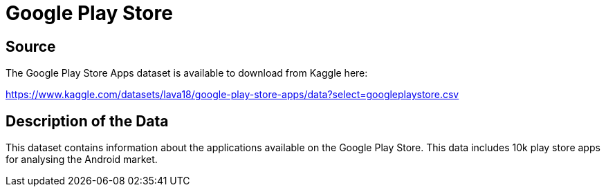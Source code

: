 = Google Play Store

== Source

The Google Play Store Apps dataset is available to download from Kaggle here:

https://www.kaggle.com/datasets/lava18/google-play-store-apps/data?select=googleplaystore.csv


== Description of the Data

This dataset contains information about the applications available on the Google Play Store. This data includes 10k play store apps for analysing the Android market.